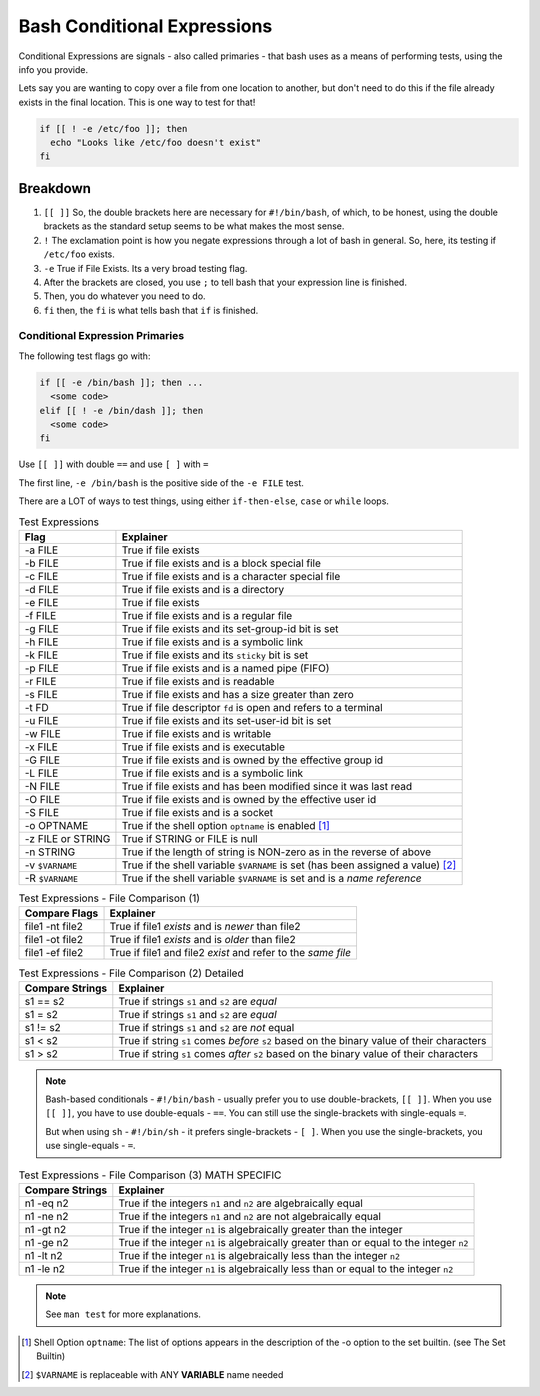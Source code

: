 ============================
Bash Conditional Expressions
============================

Conditional Expressions are signals - also called primaries - that bash uses as a means of performing tests, using the info you provide.

Lets say you are wanting to copy over a file from one location to another, but don't need to do this if the file already exists in the final location. This is one way to test for that!

.. code-block:: bash

  if [[ ! -e /etc/foo ]]; then
    echo "Looks like /etc/foo doesn't exist"
  fi

Breakdown
---------

#. ``[[ ]]`` So, the double brackets here are necessary for ``#!/bin/bash``, of which, to be honest, using the double brackets as the standard setup seems to be what makes the most sense.
#. ``!`` The exclamation point is how you negate expressions through a lot of bash in general. So, here, its testing if ``/etc/foo`` exists.
#. ``-e`` True if File Exists. Its a very broad testing flag.
#. After the brackets are closed, you use ``;`` to tell bash that your expression line is finished.
#. Then, you do whatever you need to do.
#. ``fi`` then, the ``fi`` is what tells bash that ``if`` is finished.

Conditional Expression Primaries
================================

The following test flags go with:

.. code-block:: bash

  if [[ -e /bin/bash ]]; then ...
    <some code>
  elif [[ ! -e /bin/dash ]]; then
    <some code>
  fi

Use ``[[ ]]`` with double ``==`` and use ``[ ]`` with ``=``

The first line, ``-e /bin/bash`` is the positive side of the ``-e FILE`` test.

There are a LOT of ways to test things, using either ``if-then-else``, ``case`` or ``while`` loops.

.. csv-table:: Test Expressions
  :header: Flag,Explainer
  :widths: auto

  -a FILE,True if file exists
  -b FILE,True if file exists and is a block special file
  -c FILE,True if file exists and is a character special file
  -d FILE,True if file exists and is a directory
  -e FILE,True if file exists
  -f FILE,True if file exists and is a regular file
  -g FILE,True if file exists and its set-group-id bit is set
  -h FILE,True if file exists and is a symbolic link
  -k FILE,True if file exists and its ``sticky`` bit is set
  -p FILE,True if file exists and is a named pipe (FIFO)
  -r FILE,True if file exists and is readable
  -s FILE,True if file exists and has a size greater than zero
  -t FD,True if file descriptor ``fd`` is open and refers to a terminal
  -u FILE,True if file exists and its set-user-id bit is set
  -w FILE,True if file exists and is writable
  -x FILE,True if file exists and is executable
  -G FILE,True if file exists and is owned by the effective group id
  -L FILE,True if file exists and is a symbolic link
  -N FILE,True if file exists and has been modified since it was last read
  -O FILE,True if file exists and is owned by the effective user id
  -S FILE,True if file exists and is a socket
  -o OPTNAME,True if the shell option ``optname`` is enabled [1]_
  -z FILE or STRING,True if STRING or FILE is null
  -n STRING,True if the length of string is NON-zero as in the reverse of above
  -v ``$VARNAME``,True if the shell variable ``$VARNAME`` is set (has been assigned a value) [2]_
  -R ``$VARNAME``,True if the shell variable ``$VARNAME`` is set and is a *name reference*

.. csv-table:: Test Expressions - File Comparison (1)
  :header: "Compare Flags", "Explainer"
  :widths: auto

  "file1 -nt file2", "True if file1 *exists* and is *newer* than file2"
  "file1 -ot file2", "True if file1 *exists* and is *older* than file2"
  "file1 -ef file2", "True if file1 and file2 *exist* and refer to the *same file*"

.. csv-table:: Test Expressions - File Comparison (2) Detailed
  :header: "Compare Strings", "Explainer"
  :widths: auto

  "s1 == s2", "True if strings ``s1`` and ``s2`` are *equal*"
  "s1 =  s2", "True if strings ``s1`` and ``s2`` are *equal*"
  "s1 != s2", "True if strings ``s1`` and ``s2`` are *not* equal"
  "s1 <  s2", "True if string ``s1`` comes *before* ``s2`` based on the binary value of their characters"
  "s1 >  s2", "True if string ``s1`` comes *after* ``s2`` based on the binary value of their characters"

.. note::

  Bash-based conditionals - ``#!/bin/bash`` - usually prefer you to use double-brackets, ``[[ ]]``. When you use ``[[ ]]``, you have to use double-equals - ``==``. You can still use the single-brackets with single-equals ``=``.

  But when using ``sh`` - ``#!/bin/sh`` - it prefers single-brackets - ``[ ]``. When you use the single-brackets, you use single-equals - ``=``.

.. csv-table:: Test Expressions - File Comparison (3) MATH SPECIFIC
  :header: "Compare Strings", "Explainer"
  :widths: auto

  "n1 -eq n2", "True if the integers ``n1`` and ``n2`` are algebraically equal"
  "n1 -ne n2", "True if the integers ``n1`` and ``n2`` are not algebraically equal"
  "n1 -gt n2", "True if the integer ``n1`` is algebraically greater than the integer"
  "n1 -ge n2", "True if the integer ``n1`` is algebraically greater than or equal to the integer ``n2``"
  "n1 -lt n2", "True if the integer ``n1`` is algebraically less than the integer ``n2``"
  "n1 -le n2", "True if the integer ``n1`` is algebraically less than or equal to the integer ``n2``"

.. note::

  See ``man test`` for more explanations.

.. [1] Shell Option ``optname``: The list of options appears in the description of the -o option to the set builtin. (see The Set Builtin)

.. [2] ``$VARNAME`` is replaceable with ANY **VARIABLE** name needed
